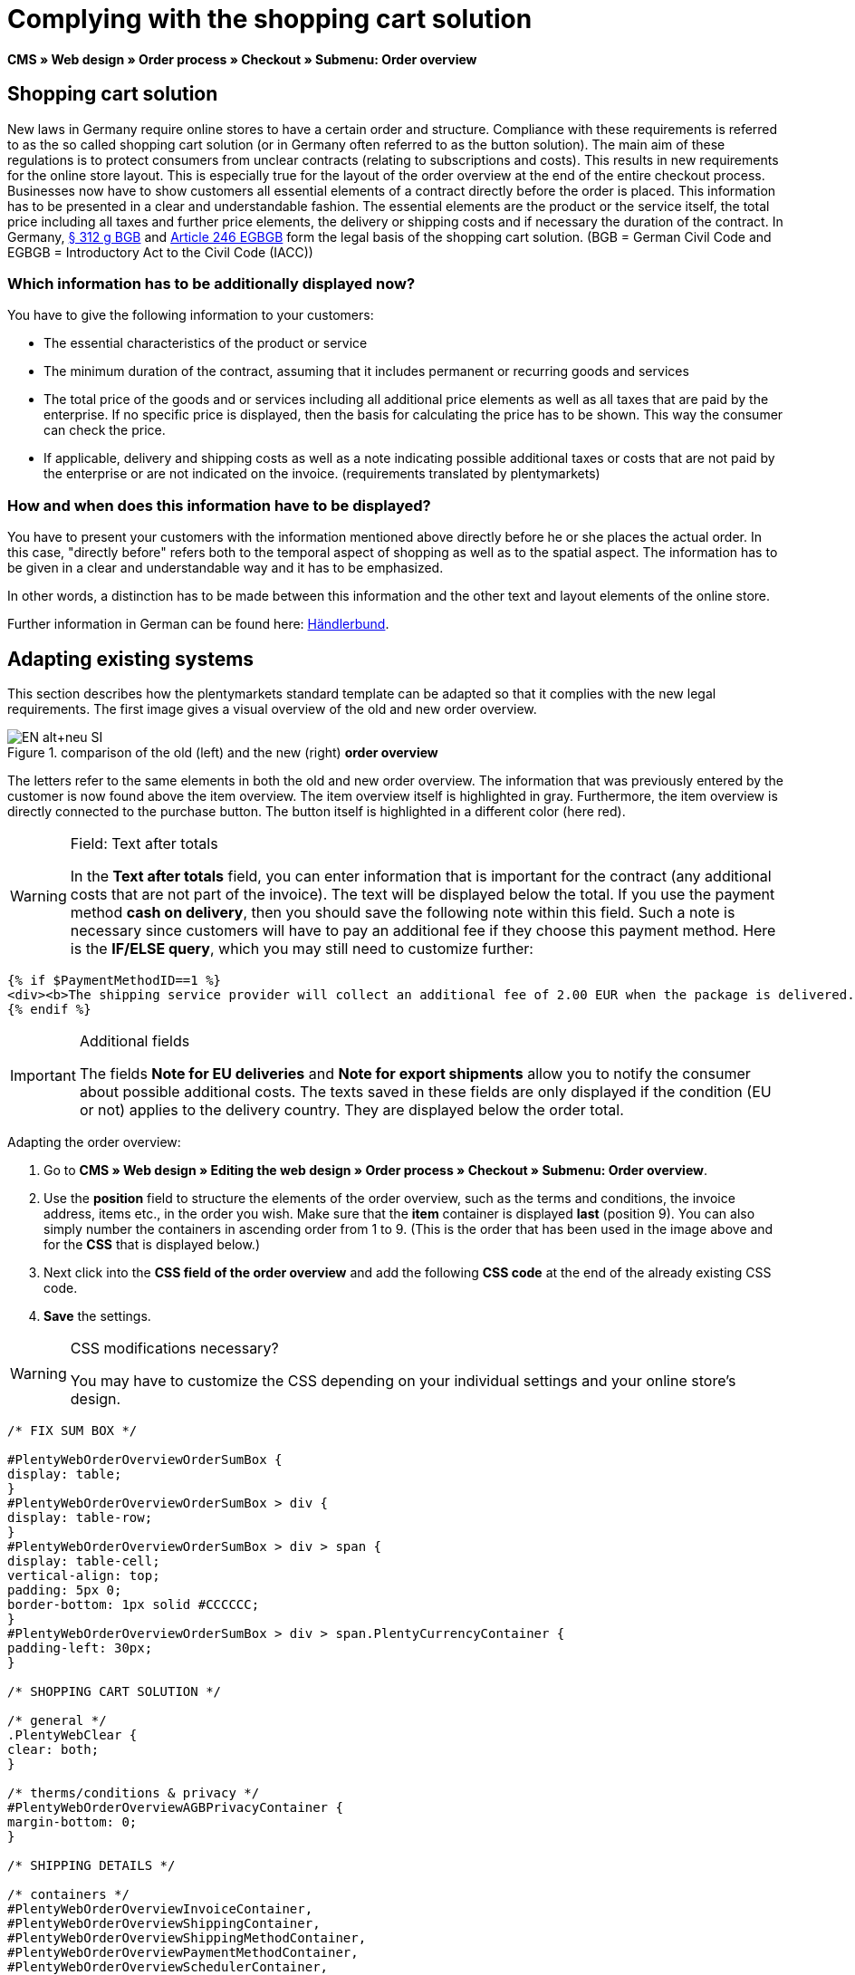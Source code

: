 = Complying with the shopping cart solution
:lang: en
// include::{includedir}/_header.adoc[]
:position: 1

*CMS » Web design » Order process » Checkout » Submenu: Order overview*

== Shopping cart solution

New laws in Germany require online stores to have a certain order and structure. Compliance with these requirements is referred to as the so called shopping cart solution (or in Germany often referred to as the button solution). The main aim of these regulations is to protect consumers from unclear contracts (relating to subscriptions and costs). This results in new requirements for the online store layout. This is especially true for the layout of the order overview at the end of the entire checkout process. Businesses now have to show customers all essential elements of a contract directly before the order is placed. This information has to be presented in a clear and understandable fashion. The essential elements are the product or the service itself, the total price including all taxes and further price elements, the delivery or shipping costs and if necessary the duration of the contract. In Germany, link:http://www.gesetze-im-internet.de/bgb/__312g.html[§ 312 g BGB^] and link:http://www.gesetze-im-internet.de/bgbeg/BJNR006049896.html#BJNR006049896BJNG053200140[Article 246 EGBGB^] form the legal basis of the shopping cart solution. (BGB = German Civil Code and EGBGB = Introductory Act to the Civil Code (IACC))

=== Which information has to be additionally displayed now?

You have to give the following information to your customers:

* The essential characteristics of the product or service
* The minimum duration of the contract, assuming that it includes permanent or recurring goods and services
* The total price of the goods and or services including all additional price elements as well as all taxes that are paid by the enterprise. If no specific price is displayed, then the basis for calculating the price has to be shown. This way the consumer can check the price.
* If applicable, delivery and shipping costs as well as a note indicating possible additional taxes or costs that are not paid by the enterprise or are not indicated on the invoice. (requirements translated by plentymarkets)

=== How and when does this information have to be displayed?

You have to present your customers with the information mentioned above directly before he or she places the actual order. In this case, "directly before" refers both to the temporal aspect of shopping as well as to the spatial aspect. The information has to be given in a clear and understandable way and it has to be emphasized.

In other words, a distinction has to be made between this information and the other text and layout elements of the online store.

Further information in German can be found here: link:http://www.haendlerbund.de/hinweisblaetter/finish/1-hinweisblaetter/99-button-loesung[Händlerbund^].

== Adapting existing systems

This section describes how the plentymarkets standard template can be adapted so that it complies with the new legal requirements. The first image gives a visual overview of the old and new order overview.

.comparison of the old (left) and the new (right) *order overview*
image::cms/web-design/editing-the-web-design/buttons/assets/EN-alt+neu-SI.png[]

The letters refer to the same elements in both the old and new order overview. The information that was previously entered by the customer is now found above the item overview. The item overview itself is highlighted in gray. Furthermore, the item overview is directly connected to the purchase button. The button itself is highlighted in a different color (here red).

[WARNING]
.Field: Text after totals
====
In the *Text after totals* field, you can enter information that is important for the contract (any additional costs that are not part of the invoice). The text will be displayed below the total. If you use the payment method *cash on delivery*, then you should save the following note within this field. Such a note is necessary since customers will have to pay an additional fee if they choose this payment method. Here is the *IF/ELSE query*, which you may still need to customize further:
====

[source,xml]

----
{% if $PaymentMethodID==1 %}
<div><b>The shipping service provider will collect an additional fee of 2.00 EUR when the package is delivered.</b></div>
{% endif %}

----


[IMPORTANT]
.Additional fields
====
The fields *Note for EU deliveries* and *Note for export shipments* allow you to notify the consumer about possible additional costs. The texts saved in these fields are only displayed if the condition (EU or not) applies to the delivery country. They are displayed below the order total.
====

[.instruction]
Adapting the order overview:

. Go to *CMS » Web design » Editing the web design » Order process » Checkout » Submenu: Order overview*.
. Use the *position* field to structure the elements of the order overview, such as the terms and conditions, the invoice address, items etc., in the order you wish. Make sure that the *item* container is displayed *last* (position 9). You can also simply number the containers in ascending order from 1 to 9. (This is the order that has been used in the image above and for the *CSS* that is displayed below.)
. Next click into the *CSS field of the order overview* and add the following *CSS code* at the end of the already existing CSS code.
. *Save* the settings.

[WARNING]
.CSS modifications necessary?
====
You may have to customize the CSS depending on your individual settings and your online store's design.
====

[source,xml]

----
/* FIX SUM BOX */

#PlentyWebOrderOverviewOrderSumBox {
display: table;
}
#PlentyWebOrderOverviewOrderSumBox > div {
display: table-row;
}
#PlentyWebOrderOverviewOrderSumBox > div > span {
display: table-cell;
vertical-align: top;
padding: 5px 0;
border-bottom: 1px solid #CCCCCC;
}
#PlentyWebOrderOverviewOrderSumBox > div > span.PlentyCurrencyContainer {
padding-left: 30px;
}

/* SHOPPING CART SOLUTION */

/* general */
.PlentyWebClear {
clear: both;
}

/* therms/conditions & privacy */
#PlentyWebOrderOverviewAGBPrivacyContainer {
margin-bottom: 0;
}

/* SHIPPING DETAILS */

/* containers */
#PlentyWebOrderOverviewInvoiceContainer,
#PlentyWebOrderOverviewShippingContainer,
#PlentyWebOrderOverviewShippingMethodContainer,
#PlentyWebOrderOverviewPaymentMethodContainer,
#PlentyWebOrderOverviewSchedulerContainer,
#PlentyWebOrderOverviewAGBPrivacyContainer,
#PlentyWebOrderOverviewReferenceContainer,
#PlentyWebOrderOverviewNotesContainer {
border: 1px solid;
border-color: #EEEEEE !important;
margin: 16px 0 0;
min-height: 140px;
}
#PlentyWebOrderOverviewReferenceContainer,
#PlentyWebOrderOverviewNotesContainer {
min-height: 1px;
height: auto;
}
#PlentyWebOrderOverviewAGBPrivacyContainer {
height: auto;
min-height: 0;
}
/* containers half width */
#PlentyWebOrderOverviewInvoiceContainer,
#PlentyWebOrderOverviewShippingContainer,
#PlentyWebOrderOverviewShippingMethodContainer,
#PlentyWebOrderOverviewPaymentMethodContainer,
#PlentyWebOrderOverviewSchedulerContainer {
width: 46%;
}
/* containers right */
#PlentyWebOrderOverviewShippingContainer,
#PlentyWebOrderOverviewShippingMethodContainer {
float: right;
clear: right;
}
/* individual style */
#PlentyWebOrderOverviewPaymentMethodContainer {
margin-bottom: 16px;
}
#PlentyWebOrderOverviewAGBPrivacyContainer > span > h3 {
font-size: 14px;
font-weight: bold;
}
/* header */
#PlentyWebOrderOverviewInvoiceContainer > span,
#PlentyWebOrderOverviewShippingContainer > span,
#PlentyWebOrderOverviewShippingMethodContainer > span,
#PlentyWebOrderOverviewPaymentMethodContainer > span,
#PlentyWebOrderOverviewSchedulerContainer > span,
#PlentyWebOrderOverviewAGBPrivacyContainer > span,
.PlentyWebItemContainerHeader {
display: block;
background: #F3F3F3;
border-bottom: 1px solid #888888;
color: #444444;
font-size: 14px;
line-height: 17px;
padding: 0;
}
/* header label */
.PlentyWebItemContainerHeaderTitle,
#PlentyWebOrderOverviewAGBandWithdrawal > h3 {
display: inline-block;
padding: 10px 10px 7px;
font-size: 16px;
font-weight: 400;
line-height: 18px;
}
/* button */
.PlentyWebButtonsRightContainer {
display: block !important; /*to overwrite element style*/
float: right;
margin-right: 5px;
padding-bottom: 5px;
position: relative;
top: 1px;
}
/* hide old button */
.PlentyWebOrderOverviewChangeContainerBottom {
display: none;
}
/* content container */
#PlentyWebOrderOverviewInvoiceDataContainer,
#PlentyWebOrderOverviewShippingDataContainer,
#PlentyWebOrderOverviewShippingMethodDataContainer,
#PlentyWebOrderOverviewPaymentMethodDataContainer,
#PlentyWebOrderOverviewSchedulerDataContainer {
margin-top: 20px;
}
/* textarea / input */
#PlentyWebOrderOverviewNotesTextareaBox,
#PlentyWebOrderOverviewReferenceInputBox {
padding: 5px 10px;
}
#PlentyWebOrderOverviewNotesTextareaContainer,
#PlentyWebOrderOverviewReferenceInputContainer {
display: block;
margin: 3px 4px;
}
#PlentyWebOrderOverviewNotesTextareaContainer > textarea,
#PlentyWebOrderOverviewReferenceInputContainer > input {
height: 100px;
width: 100%;
margin-left: -4px;
padding: 2px 3px;
font-family: inherit;
font-size: inherit;
line-height: 16px;
}
#PlentyWebOrderOverviewNotesTextareaContainer > textarea {
height: 100px;
resize: vertical !important;
}

/* ITEMS CONTAINER */

/* background color all container */
#PlentyWebOrderOverviewItemsContainer {
background: #F4F4F4;
}

/* items container */
#PlentyWebOrderOverviewItemsContainer {
min-height: 0;
width: auto;
float: none;
clear: both;
border: 1px solid #CCCCCC;
margin-top: 16px;
padding: 0 10px 10px;
}
/* header */
#PlentyWebOrderOverviewItemsTop {
border: none;
border-bottom: 1px solid #444444;
background: #CCCCCC;
margin: 0 -10px 10px;
padding: 0;
}
/* header label */
#PlentyWebOrderOverviewItems {
display: inline-block;
padding: 10px 10px 7px;
margin-top: 0;
font-size: 16px;
font-weight: bold;
line-height: 18px;
}
/* header button */
#PlentyWebOrderOverviewItemsTop > #PlentyWebOrderOverviewItemsChangeContainer {
display: block;
float: right;
margin-right: 5px;
padding-bottom: 5px;
position: relative;
top: 1px;
}
/* items container */
#PlentyWebOrderOverviewItemsBox {
margin-bottom: 0;
}
/* sum box */
#PlentyWebOrderOverviewOrderSumBox {
margin: 0 0 0 50%;
width: 50%;
padding-bottom: 1px;
text-align: left;
}
/* text after sum */
#PlentyWebOrderOverviewNoticeTotals,
#PlentyWebOrderOverviewNoticeNonEUDelivery,
#PlentyWebOrderOverviewNoticeEUDelivery {
margin: 0 0 0 50%;
}
/* button container */
#PlentyWebOrderOverviewSubmitContainer {
border: none;
background: none;
margin-top: 0;
padding: 8px 0 0;
}

/* ITEMS LIST */

/* main */
#PlentyWebOrderOverviewItemsBox {
border: none;
border-bottom: 1px solid #cccccc;
}
/* header */
#PlentyWebOrderOverviewItemsHeader {
background-color: transparent;
}
/* header cells */
.ItemsHeadline {
border-bottom-color: #888888;
}
/* list container */
#PlentyWebOrderOverviewItemsMain .ItemsRow > div {
border-bottom-color: #cccccc;
}

/* SUM BOX */

/* container */
#PlentyWebOrderOverviewOrderSumBox {
}
/* column width */
#PlentyWebOrderOverviewOrderSumBox > div > span:first-child {
width: 70%;
}
/* price sum */
#PlentyWebOrderTotalAmount {
font-size: 19px;
}
/* note vat */
#PlentyWebOrderOverviewOrderSumBox .PlentyDataAdditional {
font-size: 0.48em; /*.7*/
font-weight: normal;
}
/* note vat scheduler */
#PlentyTotalAmountSubscriptionTitle .PlentyDataAdditional {
font-size: 0.7em;
}
/* line */
#PlentyWebOrderOverviewOrderSumBox > div > span {
border-bottom-color: #E4E4E4;
}
/* no line */
#PlentyWebOrderOverviewOrderSumBox > div#PlentyWebOrderOverviewGoodsValueGross > span,
#PlentyWebOrderOverviewOrderSumBox > div#PlentyWebOrderOverviewShippingCostsGross > span {
border-bottom: none;
}
/* main line */
#PlentyWebOrderOverviewOrderSumBox > div#PlentyWebOrderTotalAmount > span {
border-color: #000000;
}

/* TEXT AFTER SUM BOX */

#PlentyWebOrderOverviewNoticeTotals > div,
#PlentyWebOrderOverviewNoticeNonEUDelivery > div,
#PlentyWebOrderOverviewNoticeEUDelivery > div {
font-size: 0.7em;
line-height: 1.6em;
}
#PlentyWebOrderOverviewNoticeTotals > div:first-child,
#PlentyWebOrderOverviewNoticeNonEUDelivery > div:first-child,
#PlentyWebOrderOverviewNoticeEUDelivery > div:first-child {
margin-top: 8px;
}

----
